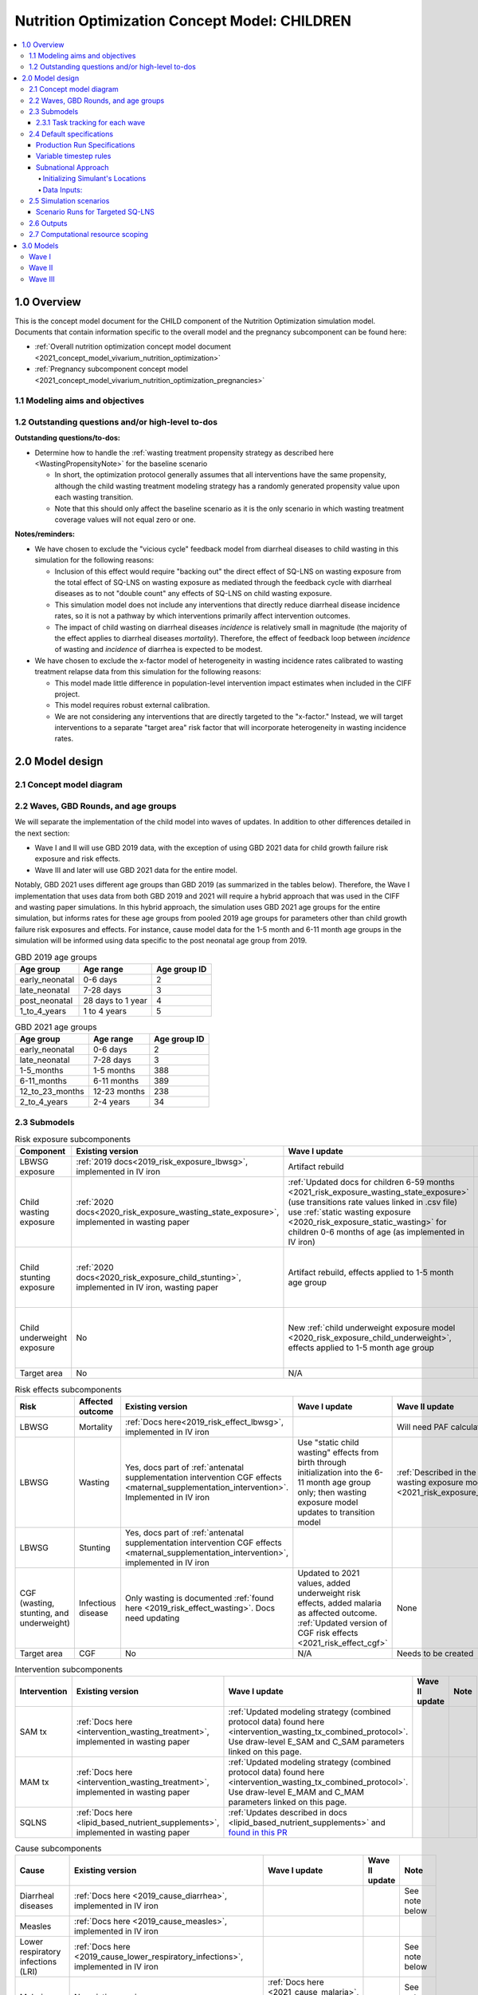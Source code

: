.. role:: underline
    :class: underline

..
  Section title decorators for this document:

  ==============
  Document Title
  ==============

  Section Level 1 (#.0)
  +++++++++++++++++++++

  Section Level 2 (#.#)
  ---------------------

  Section Level 3 (#.#.#)
  ~~~~~~~~~~~~~~~~~~~~~~~

  Section Level 4
  ^^^^^^^^^^^^^^^

  Section Level 5
  '''''''''''''''

  The depth of each section level is determined by the order in which each
  decorator is encountered below. If you need an even deeper section level, just
  choose a new decorator symbol from the list here:
  https://docutils.sourceforge.io/docs/ref/rst/restructuredtext.html#sections
  And then add it to the list of decorators above.

.. _2021_concept_model_vivarium_nutrition_optimization_children:

===================================================
Nutrition Optimization Concept Model: CHILDREN
===================================================

.. contents::
  :local:

1.0 Overview
++++++++++++

This is the concept model document for the CHILD component of the Nutrition Optimization simulation model.
Documents that contain information specific to the overall model and the pregnancy subcomponent can be found here:

- :ref:`Overall nutrition optimization concept model document <2021_concept_model_vivarium_nutrition_optimization>`

- :ref:`Pregnancy subcomponent concept model <2021_concept_model_vivarium_nutrition_optimization_pregnancies>`

.. _nutritionoptimizationchild2.0:

1.1 Modeling aims and objectives
---------------------------------

1.2 Outstanding questions and/or high-level to-dos
-------------------------------------------------------

**Outstanding questions/to-dos:**

- Determine how to handle the :ref:`wasting treatment propensity strategy as described here <WastingPropensityNote>` for the baseline scenario 

  - In short, the optimization protocol generally assumes that all interventions have the same propensity, although the child wasting treatment modeling strategy has a randomly generated propensity value upon each wasting transition. 

  - Note that this should only affect the baseline scenario as it is the only scenario in which wasting treatment coverage values will not equal zero or one.

**Notes/reminders:**

- We have chosen to exclude the "vicious cycle" feedback model from diarrheal diseases to child wasting in this simulation for the following reasons:

  - Inclusion of this effect would require "backing out" the direct effect of SQ-LNS on wasting exposure from the total effect of SQ-LNS on wasting exposure as mediated through the feedback cycle with diarrheal diseases as to not "double count" any effects of SQ-LNS on child wasting exposure.

  - This simulation model does not include any interventions that directly reduce diarrheal disease incidence rates, so it is not a pathway by which interventions primarily affect intervention outcomes.

  - The impact of child wasting on diarrheal diseases *incidence* is relatively small in magnitude (the majority of the effect applies to diarrheal diseases *mortality*). Therefore, the effect of feedback loop between *incidence* of wasting and *incidence* of diarrhea is expected to be modest.

- We have chosen to exclude the x-factor model of heterogeneity in wasting incidence rates calibrated to wasting treatment relapse data from this simulation for the following reasons:

  - This model made little difference in population-level intervention impact estimates when included in the CIFF project.

  - This model requires robust external calibration.

  - We are not considering any interventions that are directly targeted to the "x-factor." Instead, we will target interventions to a separate "target area" risk factor that will incorporate heterogeneity in wasting incidence rates. 

2.0 Model design
++++++++++++++++

2.1 Concept model diagram
-------------------------

.. image:: nutrition_optimization_child_concept_model.svg

2.2 Waves, GBD Rounds, and age groups
-------------------------------------

We will separate the implementation of the child model into waves of updates. 
In addition to other differences detailed in the next section:

- Wave I and II will use GBD 2019 data, with the exception of using GBD 2021 data for child growth failure risk exposure and risk effects.

- Wave III and later will use GBD 2021 data for the entire model.

Notably, GBD 2021 uses different age groups than GBD 2019 (as summarized in the 
tables below). Therefore, the Wave I implementation that uses data from both GBD 
2019 and 2021 will require a hybrid approach that was used in the CIFF and wasting 
paper simulations. In this hybrid approach, the simulation uses GBD 2021 age groups 
for the entire simulation, but informs rates for these age groups from pooled 2019 
age groups for parameters other than child growth failure risk exposures and 
effects. For instance, cause model data for the 1-5 month and 6-11 month age groups 
in the simulation will be informed using data specific to the post neonatal age group from 2019.

.. list-table:: GBD 2019 age groups
  :header-rows: 1

  * - Age group
    - Age range
    - Age group ID
  * - early_neonatal
    - 0-6 days
    - 2
  * - late_neonatal
    - 7-28 days
    - 3
  * - post_neonatal
    - 28 days to 1 year
    - 4
  * - 1_to_4_years
    - 1 to 4 years
    - 5

.. list-table:: GBD 2021 age groups
  :header-rows: 1

  * - Age group
    - Age range
    - Age group ID
  * - early_neonatal
    - 0-6 days
    - 2
  * - late_neonatal
    - 7-28 days
    - 3
  * - 1-5_months
    - 1-5 months
    - 388
  * - 6-11_months
    - 6-11 months
    - 389
  * - 12_to_23_months
    - 12-23 months
    - 238
  * - 2_to_4_years
    - 2-4 years
    - 34


2.3 Submodels
-------------

.. todo::

  Update the below tables as needed for a "wave 3" with SQ-LNS targeting and subnational data included. 


.. list-table:: Risk exposure subcomponents
  :header-rows: 1

  * - Component
    - Existing version
    - Wave I update
    - Wave II update
    - Note
  * - LBWSG exposure
    - :ref:`2019 docs<2019_risk_exposure_lbwsg>`, implemented in IV iron
    - Artifact rebuild
    - 
    - 
  * - Child wasting exposure
    - :ref:`2020 docs<2020_risk_exposure_wasting_state_exposure>`, implemented in wasting paper
    - :ref:`Updated docs for children 6-59 months <2021_risk_exposure_wasting_state_exposure>` (use transitions rate values linked in .csv file) use :ref:`static wasting exposure <2020_risk_exposure_static_wasting>` for children 0-6 months of age (as implemented in IV iron)
    - :ref:`Updated documentation for children 0-6 months included in wasting exposure model document <2021_risk_exposure_wasting_state_exposure>`
    - (Does not require separate 2021 update)
  * - Child stunting exposure
    - :ref:`2020 docs<2020_risk_exposure_child_stunting>`, implemented in IV iron, wasting paper
    - Artifact rebuild, effects applied to 1-5 month age group
    - 
    - (Does not require separate 2021 update)
  * - Child underweight exposure
    - No
    - New :ref:`child underweight exposure model <2020_risk_exposure_child_underweight>`, effects applied to 1-5 month age group
    - 
    - (Does not require separate 2021 update)
  * - Target area
    - No
    - N/A
    - Needs to be created!
    - 
 
.. list-table:: Risk effects subcomponents
  :header-rows: 1

  * - Risk
    - Affected outcome
    - Existing version
    - Wave I update
    - Wave II update
    - Note
  * - LBWSG
    - Mortality
    - :ref:`Docs here<2019_risk_effect_lbwsg>`, implemented in IV iron
    - 
    - Will need PAF calculation for GBD 2021
    - 
  * - LBWSG
    - Wasting
    - Yes, docs part of :ref:`antenatal supplementation intervention CGF effects <maternal_supplementation_intervention>`. Implemented in IV iron
    - Use "static child wasting" effects from birth through initialization into the 6-11 month age group only; then wasting exposure model updates to transition model
    - :ref:`Described in the initialization section of the wasting exposure model document <2021_risk_exposure_wasting_state_exposure>`
    - 
  * - LBWSG
    - Stunting
    - Yes, docs part of :ref:`antenatal supplementation intervention CGF effects <maternal_supplementation_intervention>`, implemented in IV iron
    - 
    - 
    - 
  * - CGF (wasting, stunting, and underweight)
    - Infectious disease
    - Only wasting is documented :ref:`found here <2019_risk_effect_wasting>`. Docs need updating
    - Updated to 2021 values, added underweight risk effects, added malaria as affected outcome. :ref:`Updated version of CGF risk effects <2021_risk_effect_cgf>`
    - None
    - (Does not require separate 2021 update)
  * - Target area
    - CGF
    - No
    - N/A
    - Needs to be created
    - 

.. list-table:: Intervention subcomponents
  :header-rows: 1

  * - Intervention
    - Existing version
    - Wave I update
    - Wave II update
    - Note
  * - SAM tx
    - :ref:`Docs here <intervention_wasting_treatment>`, implemented in wasting paper
    - :ref:`Updated modeling strategy (combined protocol data) found here <intervention_wasting_tx_combined_protocol>`. Use draw-level E_SAM and C_SAM parameters linked on this page.
    - 
    - 
  * - MAM tx
    - :ref:`Docs here <intervention_wasting_treatment>`, implemented in wasting paper
    - :ref:`Updated modeling strategy (combined protocol data) found here <intervention_wasting_tx_combined_protocol>`. Use draw-level E_MAM and C_MAM parameters linked on this page.
    - 
    - 
  * - SQLNS
    - :ref:`Docs here <lipid_based_nutrient_supplements>`, implemented in wasting paper
    - :ref:`Updates described in docs <lipid_based_nutrient_supplements>` and `found in this PR <https://github.com/ihmeuw/vivarium_research/pull/1327>`_
    - 
    - 

.. list-table:: Cause subcomponents
  :header-rows: 1

  * - Cause
    - Existing version
    - Wave I update
    - Wave II update
    - Note
  * - Diarrheal diseases
    - :ref:`Docs here <2019_cause_diarrhea>`, implemented in IV iron
    -  
    - 
    - See note below
  * - Measles
    - :ref:`Docs here <2019_cause_measles>`, implemented in IV iron
    - 
    - 
    - 
  * - Lower respiratory infections (LRI)
    - :ref:`Docs here <2019_cause_lower_respiratory_infections>`, implemented in IV iron
    - 
    - 
    - See note below
  * - Malaria
    - No existing version
    - :ref:`Docs here <2021_cause_malaria>`, was not included in IV iron
    - 
    - See note below
  * - Protein energy malnutrition (PEM)
    - :ref:`Old docs here <2020_risk_exposure_wasting_state_exposure>`, implemented in IV iron and CIFF
    - :ref:`New docs here <2021_pem>`. TODO: list whether or not there are updates other than breaking up docs pages
    - 
    - 
  * - Background morbidity
    - :ref:`Docs here <other_causes_ylds>`, but has not yet been implemented
    - 
    - 
    - Bonus model, not a high priority

.. note::

  For the diarrheal diseases, lower respiratory infections, and malaria cause models, we intend to set the age start parameter for each cause model to 28 days (the end of the late neonatal age group). We achieve this by applying the following conditions for each of these models:

  - Birth prevalence equal to the post neonatal (ID=4, 28 days to 1 year) age group for GBD 2019 and the 1-5 month age group (ID=388, 28 days to 6 months) for GBD 2021
  - Set CSMR, disability weight, incidence rate, and remission rate to zero for the early neonatal (ID=2, 0-6 days) and late neonatal (ID=3, 7-28 days) age groups

  This strategy allows us to increase our simulation timestep by removing the need to model very high excess mortality rates due to these causes in the neonatal age groups (:ref:`see an explanation here <vivarium_best_practices_time_steps>`), but while still including mortality due to these causes in the background mortality (deaths due to "other causes") component in our model. 

  Notably, CGF risks do not affect these causes during the neonatal period and we are able to model the effect of the LBWSG risk factor on diarrheal diseases and LRI by including them as "affected unmodeled causes" in the risk effects modeling strategy. 

  Also note that the measles cause model age start value in GBD is the postneonatal (GBD 2019)/6-11 month (GBD 2021) age gorups, so these changes are not necessary to apply to the measles cause model.

2.3.1 Task tracking for each wave
~~~~~~~~~~~~~~~~~~~~~~~~~~~~~~~~~

`A list of outstanding tasks for the child model (separated into wave I and wave II) can be found in this excel file in the "outstanding tasks" tab <https://uwnetid.sharepoint.com/:x:/r/sites/ihme_simulation_science_team/_layouts/15/Doc.aspx?sourcedoc=%7BB63E43A6-D0A8-482E-9AE2-5F8653F72818%7D&file=20230615_MNCH_Nutrition%20Optimization%20Timeline.xlsx&action=default&mobileredirect=true>`_

2.4 Default specifications
--------------------------

.. list-table::
  :header-rows: 1

  * - Parameter
    - Value
    - Note
  * - Location(s)
    - Ethiopia (ID: 179), Nigeria (214), Pakistan (164)
    - Most data will be modeled subnationally, see section below
  * - Number of draws
    - Same as pregnancy sim output data
    - 
  * - Population size per draw
    - Same as pregnancy sim output data
    - 
  * - Cohort type
    - Closed
    - 
  * - Sex
    - Male and female
    - 
  * - Age start (initialization)
    - 0
    -
  * - Age start (observation)
    - 0
    - 
  * - Age end (initialization)
    - 0
    - All simulants initialized at birth
  * - Exit age (observation)
    - 5
    - years
  * - Simulation start date
    - 2025-01-01
    - All simulants enter simulation at the same time
  * - Simulation observation start date
    - 2025-01-01
    - 
  * - Simulation end date
    - 2029-12-31
    - 
  * - Timestep
    - Non-varying: 4 days. For variable timesteps details see section below. 
    - 
  * - Randomness key columns
    - ['entrance_time', 'maternal_id']
    - Entrance time should be identical for all simulants despite simulants having different birth dates/times from the pregnancy simulation


Production Run Specifications
~~~~~~~~~~~~~~~~~~~~~~~~~~~~~

All parameters are the same as above unless specifically indicated in the table below.

Two notebooks have been used to find the appropriate seed count, `this seed analysis with the most recent results <https://github.com/ihmeuw/vivarium_research_nutrition_optimization/blob/9fcb9fb334ae94ad2e859cffc78b9ea5c13bb594/verification_and_validation/child_model/child%20seeds%20and%20draws%20analysis.ipynb>`_ and this `notebook that was done previously <https://github.com/ihmeuw/vivarium_research_nutrition_optimization/blob/9fcb9fb334ae94ad2e859cffc78b9ea5c13bb594/verification_and_validation/child_model/model_8.0_seed_analysis.ipynb>`_. 

Draw count is based the minimum size for publication of uncertainty of results. Fewer 
than 20 draws would be difficult to use to publish uncertainty. 

.. list-table::
  :header-rows: 1

  * - Parameter
    - Value
    - Note
  * - Location(s)
    - Ethiopia (ID: 179), Nigeria (214), Pakistan (164)
    - While data is subnational, model results will be national only
  * - Number of draws
    - 1 (mean) or 20
    - For runs with pregnancy scenarios IFA and zero coverage we will use a mean draw only. For runs with pregnancy scenarios MMS and MMS+targeted BEP we will use 20 draws.
  * - Population size per draw
    - 200,000 pregnancies
    - Usually this has been 20,000 pregnancies per seed with 10 seeds.

Given there will be 37 scenarios will the mean draw (2 pregnancies scenarios * 18 child 
scenarios + 1 baseline) and 36 scenarios with 20 draws, and all are in 3 locations with 10 seeds, 
the below math provides a total run count of 22,710. 

37 scenarios * 3 locations * 10 seeds = 1,110
36 scenarios * 3 locations * 20 draws * 10 seeds = 21,600 

Noting here that this assumes a single SQ-LNS targeting approach and single 
SQ-LNS effect size (standard OR modified by wasting prevalence).

Variable timestep rules
~~~~~~~~~~~~~~~~~~~~~~~~

The general strategy for developing timestep rules for this project has been to review all transition rates and determine the shortest-time-to-event intervals across different demographics. This was done by selecting the maximum rate across all 1,000 draws and manually evaluating/grouping by demographic group, `as explored in this notebook <https://github.com/ihmeuw/vivarium_research_nutrition_optimization/blob/data_prep/data_prep/timestep_investigation.ipynb>`_.

**For test run:**

.. list-table::
  :header-rows: 1

  * - Group
    - Timestep in days
    - Rationale
    - Note
  * - Neonatal age group
    - 0.5
    - Lower than current 4 days to test whether V&V improves for these age groups
    - Note that this timestep will still be unacceptably large for the highest risk LBWSG categories, but an improvement from 4 days.
  * - Acute disease (diarrheal diseases, LRI, measles, OR malaria)
    - 4
    - Shortest time to event is remission rate of diarrheal diseases (4.2 days)
    - Maintaining currently implemented 4 day timestep here for consistency between models as cause remission rates have been adjusted to this timestep duration
  * - 1-5 month age group
    - 4
    - Shortest time to event is 14 days (if we are modeling wasting transitions in this age group (model 10 and beyond); otherwise 23 days for highest risk CGF categories.
    - Keep currently implemented timestep for consistency (note that we will have relatively larger timestep:time-to-events for this age group than the "otherwise" category)
  * - Otherwise
    - 8
    - Shortest time to event is in MAM and mild states (35 days). Timestep selected as 25% of this duration.
    - 

.. note::

  Preference for this test run would be to use the model version used for wave I production runs.

  However, if this model version is not ready-to-go, then we should run two versions of the latest wave II model:

    - One with 4 day timesteps for all simulants
    - One with the variable timesteps described in the table above

  This is because there are ongoing V&V issues with the most recent wave II models (as of 11/13/23), so we will use the model run with non-variable timesteps as our V&V target rather than GBD/artifact validation targets.

  Regardless of the model version used, the baseline pregnancy and baseline child model scenario should be used and we should run for 5 draws.

**For future runs:**

For each individual simulant, the duration of the next timestep should be determined by selecting the minimum value that results from the following two tables. We would like to run multiple runs with differing scalar values to test the impact of this parameter. Test runs should be performed on the baseline pregnancy and baseline child model scenarios and run across 5 draws.

Requested test runs:

1. Standard probability value; scalar=2
2. Standard probability value; scalar=10
3. Probability = annual rate * timestep; scalar=2
4. Probability = annual rate * timestep; scalar=10

.. important::

  For these runs, the artifact values for the diarrheal diseases and lower respiratory infections remission rates should be updated `in accordance with the changes in this PR. <https://github.com/ihmeuw/vivarium_research/pull/1400>`_

.. list-table:: Equation-based timestep lengths
  :header-rows: 1

  * - Component
    - Timestep in days
    - Note
  * - Simulant-specific mortality hazard
    - 365.25/(1/mortality_rate_i)/scalar
    - 
  * - Diarrheal diseases incidence rate
    - 365.25/(1/(diarrheal_diseases_incidence_rate * (1-PAF) * whz_rr_i * haz_rr_i * waz_rr_9))/scalar
    - Use diarrheal diseases incidence rate here because it is the largest of the modeled causes. PAF and relative risk values should be specific to affected_entity=diarrheal_diseases and affected_measure=incidence_rate. 

.. list-table:: Group-based timestep lengths
  :header-rows: 1

  * - Group
    - Timestep in days
    - Note
  * - Early neonatal age group
    - 2
    - 
  * - Late neonatal age group
    - 4
    - 
  * - Infected with diarrheal diseases, LRI, measles, OR malaria
    - 4.2/scalar
    - Minimum duration of diarrheal diseases case selected as it is the shortest duration of all modeled acute causes
  * - 1-5 month age group AND in SAM wasting state (cat1)
    - 14/scalar
    - 
  * - Mild or MAM wasting states (cat3 or cat2)
    - 35/scalar
    - 
  * - Otherwise
    - 126/scalar
    - 

Subnational Approach
~~~~~~~~~~~~~~~~~~~~

In order to include SQ-LNS targeting by location, we are switching to 
use a subnational approach for most data in Wave 3. However, rather 
than model all subnational locations separately, simulants 
will just be assigned to a subnational location within their primary 
location, and have input data pulled for the subnational location instead. 
Unless otherwise specified in the model request table below, the data outputs 
do not need to stratified by subnational location.


Initializing Simulant's Locations
^^^^^^^^^^^^^^^^^^^^^^^^^^^^^^^^^

Simulants will be obtained from the pregnancy sim, the same as in prior 
waves. These simulants will already have a country location. The pregnancy 
simulation is only run at the national level.

When these simulants are loaded into the child simulation, they will be 
assigned a subnational location within their country. Here is the data 
for the `percent of simulants assigned to each subnational location by sex <https://github.com/ihmeuw/vivarium_research_nutrition_optimization/blob/ff08145109e1434669f08afe702ffc5e3d45a6c2/data_prep/sqlns_subnational/subnational_percents.csv>`_. Note that all 3 countries are included 
in this csv file. 

Since LBWSG is done nationally, there is a risk in assigning locations 
at birth that the population-distribution of subnational locations 
will be incorrect by 6 months of age. Subnational 
locations with less optimal LBWSG exposures distributions should 
have more deaths, which will not be captured here. 
However, after reviewing the changes in population distribution between 
birth and 6 months in GBD data, we found this impact to be very minimal, and 
therefore believe this is a reasonable limitation. This notebook 
prints the `population distirbution for both the birth and 6 to 11 month age groups <https://github.com/ihmeuw/vivarium_research_nutrition_optimization/blob/7fe7ade434cadafcd1ae1c631e005809148bf908/data_prep/sqlns_subnational/SQLNS%20Targeting%20Work%20.ipynb>`_. The greatest difference between these was 
seen to be 0.004 or 0.4% of the population. Additionally, 
overall mortality will still be at a subnational level, further 
mitigating these effects. 

Data Inputs: 
^^^^^^^^^^^^

Once a simulant is assigned to a subnational location, most GBD data used 
will be subnational specific data. LBWSG, which comes as an output from the 
pregnancy sim, will be national. Similarly, the PAFs for LBWSG will also 
be national. All other GBD data will be at the subnational level.

Artifacts will be made for all subnational 
geographies. We will also regenerate most data for custom made datasets, 
such as wasting transitions and PAFs.

CGF correlation data will continue to be at the national level. This is 
following a analysis of DHS data which showed little subnational variation 
and small sample sizes for many locations. Correlation coefficients generally 
only varied by a maximum of 0.1 points (for example, between 0.6 and 0.7). 
Furthermore, no geographic patterns such as north/south or urban/rural were 
noted in the location data. Lastly, many location/age/sex groups had fewer than 
50 children, leading to lack of confidence in results. The analysis of this 
was in `this PR <https://github.com/ihmeuw/vivarium_research_nutrition_optimization/pull/134>`_. 

Similarly, MAM subcategory exposure, the percent of children in "worse" MAM 
and "better" MAM, will be national only. We analyzed the rate of change 
between regions in worse MAM fraction and found that it was generally 
consistent between regions, while pooling for age and sex. The youngest age 
group, neonatal, was excluded prior to pooling the data. 

There were two regions where this was not true - Addis Ababa in Ethiopia and 
Gilgit-Baltistan in Pakistan. These regions had lower calculated exposure fractions 
for worse MAM as the population WHZ distributions for these locations as modeled
had very low density below z-scores of -2.5 (note that the 
:code:`risk_distributions.EnsembleDistribution` functions used for modeling these curves 
do not return values below the 0.1st percentile). Since both regions made up a small 
percent of their national children under 5 (about 1% in each country), we decided 
the variation could be noise and, either way, that not including subnational variation 
in this parameter was an acceptable limitation.

Lastly, since we are not targetting the "targeted MAM" intervention subnationally, 
this is unlikely to impact final model results. Should we want to try this approach 
later, we might reconsider. This notebook contains the `MAM subcategory exposure analysis for subnational regions <https://github.com/ihmeuw/vivarium_research_nutrition_optimization/blob/f58b327a853aa3eeb5f947b60fcbeb5dc3eefa27/data_prep/cgf_correlation/subcategory_data_subnational.ipynb>`_. 

SAM and MAM treatmet coverage and efficacy data will continue to be national only. Also, 
for all scenarios other than targeted SQ-LNS, roll out of interventions will 
be the same for all subnational locations. SQ-LNS includes a sensitivity analysis where 
the effect of SQ-LNS is modified by the subnational location's wasting burden. More 
details can be found on the SQ-LNS page.


.. _nutritionoptimizationchild4.0:

2.5 Simulation scenarios
------------------------

As of June, 2023, there are a total of 4 scenarios in the pregnancy simulation, :ref:`which can be found here <nutritionoptimizationpreg4.0>`. With the exception of the baseline scenario, all of the following child scenarios should be run on the outputs for each pregnancy scenario unless otherwise noted, particularly for Wave III.

Wave I:

- 1 location

- Baseline scenario as well as scenarios 0 through 7

- Total number of scenarios = (4 pregnancy :math:`\times` 8 child :math:`+` 1 baseline) :math:`\times` 1 location :math:`=` **33 scenarios** 

Wave II:

- 3 locations

- Baseline scenario as well as scenarios 0 through 7 and 12 through 15 (12 total)

- Total number of scenarios = (4 pregnancy :math:`\times` 12 child :math:`+` 1 baseline) :math:`\times` 3 locations :math:`=` **147 scenarios** 

Wave III:

- 3 locations

- Baseline scenario as well as scenarios 0 through 17 

- For 1 SQLNS targeting scenario, the total number of scenarios = (4 pregnancy :math:`\times` 18 child :math:`+` 1 baseline) :math:`\times` 3 locations :math:`=` **219 scenarios**  

- For 4 SQLNS targeting scenario, the total number of scenarios = ((4 pregnancy :math:`\times` (18-6) child :math:`+` 1 baseline) :math:`\times` 3 locations) + (4 pregnancy :math:`\times` 6 targeted SQ-LNS :math:`\times` 4 targeting options :math:`\times` 3 locations) :math:`=` **435 scenarios** 

.. note::

  A prior version of this table had erroreously skipped '4'. Therefore in older docs, you might see scenario '5' listed as 'SAM and MAM' instead of 'SAM and SQLNS' as it is here. Similarly for all later scenarios they might be off by 1 number.


.. list-table:: Child scenarios, implemented for each pregnancy scenario
  :header-rows: 1

  * - Pregnancy scenario
    - Child scenario
    - SAM tx coverage
    - MAM tx coverage
    - SQ-LNS coverage
  * - 0
    - Baseline
    - baseline
    - baseline
    - baseline (0)
  * - All
    - 0: Zero coverage
    - 0
    - 0
    - 0
  * - All
    - 1: SAM tx
    - 1
    - 0
    - 0
  * - All
    - 2: MAM tx
    - 0
    - 1
    - 0
  * - All
    - 3: SQ-LNS
    - 0
    - 0
    - 1
  * - All
    - 4: SAM and MAM
    - 1
    - 1
    - 0
  * - All
    - 5: SAM and SQLNS
    - 1
    - 0
    - 1
  * - All
    - 6: MAM and SQLNS
    - 0
    - 1
    - 1
  * - All
    - 7: All
    - 1
    - 1
    - 1
  * - All
    - 8: targeted SQLNS
    - 0
    - 0
    - 1 for target group; 0 for others
  * - All
    - 9: targeted SQLNS and SAM
    - 1
    - 0
    - 1 for target group; 0 for others
  * - All
    - 10: targeted SQLNS and MAM
    - 0
    - 1
    - 1 for target group; 0 for others
  * - All
    - 11: targeted SQLNS and SAM and MAM
    - 1
    - 1
    - 1 for target group; 0 for others
  * - All
    - 12: targeted MAM
    - 0
    - 1 for target group; 0 for others
    - 0
  * - All
    - 13: SAM and targeted MAM
    - 1
    - 1 for target group; 0 for others
    - 0
  * - All
    - 14: SQLNS and targeted MAM
    - 0
    - 1 for target group; 0 for others
    - 1
  * - All
    - 15: SQLNS and SAM and targeted MAM
    - 1
    - 1 for target group; 0 for others
    - 1
  * - All
    - 16: targeted MAM and targeted SQLNS
    - 0 
    - 1 for target group; 0 for others
    - 1 for target group; 0 for others
  * - All
    - 17: SAM plus targeted MAM and targeted SQLNS
    - 1
    - 1 for target group; 0 for others
    - 1 for target group; 0 for others
  * - Baseline
    - 18: Baseline with SQ-LNS
    - Baseline
    - Baseline
    - 1

Where:

- **0** is zero coverage

- **baseline** is baseline coverage

- **1** is 100% coverage 

Baseline values for :ref:`wasting treatment <intervention_wasting_tx_combined_protocol>` (:math:`C_\text{SAM}`, :math:`E_\text{SAM}`, :math:`C_\text{MAM}`, and :math:`E_\text{MAM}` parameters) and :ref:`SQ-LNS <lipid_based_nutrient_supplements>` interventions can be found on the respective intervention model documents.

.. note::

  :math:`E_\text{SAM}` and :math:`E_\text{MAM}` parameter values will **not** vary by scenario in this model.


Scenario Runs for Targeted SQ-LNS
~~~~~~~~~~~~~~~~~~~~~~~~~~~~~~~~~

As we expand the number of scenarios, computational feasibility becomes an increasing 
consideration. The team is exploring several options for how to address this: 

#. Run all scenarios with full draws and seeds, simply plan ahead better for cluster and run time limitations.
#. Make the simulation faster through variable time steps or other approaches.
#. Run with fewer draws or seeds. One version of this would be to use the mean draw instead of individual draws.
#. Limit the scenarios by not running all child scenarios on all pregnancy scenarios.

We will continue to analyze options to see if options 1 or 2 are possible. If not, 
some combination of 3 and 4 will likely work. For example, we could use the mean 
draw for the full scenario space, and use a more robust set of draws for a 
"targeted space" where we know the true optimization will occur. This plan would 
allow us to run the model relatively quickly, while providing robust draw-level 
results where we need them most.

We will continue to investigate this and update the model specifications tables 
with the draw, seed, scenario combinations for each run. 

2.6 Outputs
------------

The outputs for this simulation will be highly variable by model version. This is because the production runs will have as few outputs and stratifications as possible to maximize efficiency and minimize computational resource requirements across the many modeled scenarios. However, different outputs and additional stratifications will be needed throughout model development for verification and validation. 

All possible observers and their default stratifications are outlined below. Requested outputs and stratification for each model run will be detailed in the model run request table. 

.. list-table:: Requested Count Data Outputs and Stratifications
  :header-rows: 1

  * - Output
    - Note
  * - Stunting state person time
    - 
  * - Wasting transition counts
    - 
  * - Wasting state person time
    - 
  * - Underweight state person time
    - 
  * - Deaths and YLLs (cause-specific)
    - 
  * - YLDs (cause-specific)
    - 
  * - Cause state person time
    - 
  * - Cause state transition counts
    - 
  * - Mortality hazard first moment
    - Each simulant’s all-cause mortality hazard multiplied by the person-time spent with that mortality hazard for each observed stratum. This observer is an attempt to measure the expected differences in mortality between scenarios without the influence of stochastic uncertainty, which will enable us to run the simulation with smaller population sizes.

2.7 Computational resource scoping
------------------------------------

Since this project requires running across many more scenarios than typical vivarium simulations, we ran some back-of-the-envelope calculations on the magnitude of computing resources to run all scenarios across all projects. The following assumptions went into these calculations:

- 46 scenarios in wave I (no targeting of SQLNS or MAM tx and 1 location), 183 scenraios in wave II (including targeting of MAM treatment as well AND 3 locations), and 435 scenarios in wave III (adding targeted SQ-LNS).
- 4 day timestep in the child simulation if no "timestep inrease strategy" (such as variable timesteps or YLD/YLL-only modeling strategy) is implemented and 28 day timestep if we do implement one of these strategies
- Simulation takes 32 seconds per timestep. This assumption was informed by the "emulator test runs" of the wasting paper simulation that output only the necessary measures with no stratifications by year, age, or sex
- Assume 15,000 threads available on all.q

Under these assumptions, a full run of wave I will take 3.8 cluster-hours with 4-day timesteps and 0.6 cluster-hours with 28-day timesteps. A full run of wave II will take 15.0 cluster-hours with 4-day timesteps and 2.2 cluster-hours with 28-day timesteps. A full run of wave III assuming the higher 435 scenarios will take 35.4 cluster-hours with 4-day timesteps and 5.2 cluster-hours with 28-day timesteps.

:download:`Calculations of these estimated resource requirements can be found in this excel file <timestep scaling.xlsx>`

Notably, the run time of this simulation may increase as we add complexity to our model, particularly with respect to the additional risk factor of child underweight exposure and the additional cause model of malaria, which were not present in our test runs.

.. todo::

  Added wave III information. Should still update based on wave II production runs to include variable timestep and other complexity based changes. 

.. _nutritionoptimizationchild3.0:

3.0 Models
++++++++++

Wave I
------

.. note::

  Model sequences were designed with the following in mind: https://blog.crisp.se/2016/01/25/henrikkniberg/making-sense-of-mvp

.. list-table:: Model run requests
  :header-rows: 1

  * - Run
    - Description
    - Pregnancy scenario(s)
    - Child scenario(s)
    - Spec. mods
    - Note
  * - 1.0
    - Replication of IV iron child model fit to nutrition optimization pregnancy model input data
    - All
    - Baseline
    - 
    - Should include antenatal supplementation intervention and maternal anemia/BMI exposure effects on birth weight
  * - 1.1
    - Replication of IV iron child model fit to nutrition optimization pregnancy model input data
    - All
    - Baseline
    - 
    - Include new intervention impacts on gestational age 
  * - 2.0
    - Include CIFF/wasting paper implementation of the wasting transition model for children 6-59 months
    - All
    - Baseline
    - 
    - This will implicitly include the model of wasting treatment (as implemented in the wasting paper; updates to this model to come later)
  * - 2.0.1
    - CGF exposure bugfixes
    - All
    - Baseline
    - 
    - 
  * - 2.1
    - Same as model 2.0, but more scenarios and less observers to act as emulator test runs
    - All
    - Baseline, 0-8
    - 
    - 
  * - 3.0
    - Add malaria cause model
    - Baseline
    - Baseline
    - 
    - 
  * - 3.0.1
    - `Update malaria prevalence to be a function of incidence, in accordance with this PR <https://github.com/ihmeuw/vivarium_research/pull/1316>`_
    - Baseline
    - Baseline
    - 
    - 
  * - 3.0.2
    - 3.0.1bugfix (update EMR as a function of updated prevalence from 3.0.1)
    - Baseline
    - Baseline
    - 
    - 
  * - 3.0.3
    - `Remove neonatal age groups from malaria cause model, in accordance with this PR <https://github.com/ihmeuw/vivarium_research/pull/1319>`_
    - Baseline
    - Baseline
    - 
    - 
  * - 3.0.4
    - Keep updates from 3.0.3, but pull back in 3.0.1 (updated prevalence) and 3.0.2 (updated EMR) updates
    - Baseline
    - Baseline
    - 
    - 
  * - 4.0 
    - Add underweight risk exposure model
    - Baseline
    - Baseline
    - 
    - 
  * - 4.0.1
    - Update to 4.0 to include 2.0bugfixes, rerun of underweight lookup table to fix missing values
    - Baseline
    - Baseline
    - 
    - 
  * - 4.0.2
    - `Data update to lookup table that solved mixup between underweight cat2 and cat3, shown in this PR <https://github.com/ihmeuw/vivarium_research/pull/1326>`_
    - Baseline
    - Baseline
    - 
    - 
  * - 5.0
    - Update CGF risk effects
    - Baseline
    - Baseline
    - 
    - `Future model versions of 5.0 should use data update in this PR <https://github.com/ihmeuw/vivarium_research/pull/1326>`_
  * - 5.1
    - 5.0 Bugfix
    - Baseline
    - Baseline
    - 
    - 
  * - 5.2
    - Updated EMR RR artifact values
    - Baseline
    - Baseline
    - 
    - 
  * - 5.3
    - Update PAF values `in accordance with data update in this PR <https://github.com/ihmeuw/vivarium_research/pull/1326>`_
    - Baseline
    - Baseline
    - 
    - 
  * - 6.0
    - Wasting risk exposure model update (update wasting transition rates and C_MAM,C_SAM,E_MAM,E_SAM parameter values found in .csv files linked in documentation)
    - Baseline
    - Baseline
    - 
    - `Future model versions of 6.0 should use data update in this PR <https://github.com/ihmeuw/vivarium_research/pull/1326>`_
  * - 6.0.2
    - `Data update <https://github.com/ihmeuw/vivarium_research/pull/1326>`_ and resolve issue with treatment not affecting transitions
    - Baseline
    - Baseline
    - 
    - Additional bugfix results at :code:`6.0.2_no_neonatal_wasting_transitions` that addressed issue with transitions among those less than 6 months of age
  * - 6.1
    - Emulator data runs
    - All (includes zero coverage scenario)
    - Baseline, 0-8
    - 
    - 
  * - 7.0
    - SQLNS intervention updates
    - Baseline, 0
    - Baseline, 0, 3
    - 
    - 
  * - 7.0rerun
    - Rerun for emulator
    - All
    - All
    - 
    - 
  * - 8.0
    - Production test runs
    - Baseline, 0, 2
    - Baseline, 0, 3, 8
    - 
    - 
  * - 8.0.1
    - Update observers/maternal input data, BEP->BW update for adequately nourished pregnancies
    - All
    - All
    - Only 5 draws
    - Use pregnancy model 9.1 as inputs
  * - 8.1
    - Production runs
    - All
    - Baseline, 0-8
    - 20 pregnancy seeds (at 20,000 pregnancies per seed) per draw; as many batched draws as we can!
    - NOTE: this is 1/4 of the number of seeds run in the pregnancy model production runs (9.1). We will need to rescale the relative population sizes accordingly before passing these results into the emulator.

.. list-table:: Output specifications
  :header-rows: 1
  :widths: 1 10 3

  * - Model
    - Outputs
    - Overall strata
  * - 1.0
    - 1. Deaths and YLLs (cause-specific)
      2. YLDs (cause-specific)
      3. Cause state person time
      4. Cause state transition counts
      5. Stunting state person time, stratified by antenatal intervention coverage
      6. Wasting state person time, stratified by antenatal intervention coverage
    - * Age group
      * Sex
  * - 2.0 and 2.0.1
    - 1. Deaths and YLLs (cause-specific)
      2. YLDs (cause-specific)
      3. Cause state person time
      4. Cause state transition counts
      5. Stunting state person time, stratified by antenatal intervention coverage
      6. Wasting state person time, stratified by antenatal intervention coverage
      7. Wasting transition counts, stratified by wasting treatment coverage
    - * Age group
      * Sex
  * - 2.1
    - 1. Deaths and YLLs (does not need to be not cause-specific)
      2. YLDs (does not need to be cause-specific)
      3. Stunting state person time, stratified by SQ-LNS coverage
      4. Wasting transition counts, stratified by wasting treatment coverage
      5. Wasting state person time
    - None
  * - 3.0, 3.0.1, 3.0.2, 3.0.3, 3.0.4
    - 1. Deaths and YLLs (cause-specific)
      2. YLDs (cause-specific)
      3. Cause state person time
      4. Cause state transition counts
    - * Age group
      * Sex
  * - 4.0, 4.0.1, 4.0.2
    - 1. Deaths 
      2. Stunting state person time
      3. Wasting state person time
      4. Wasting transition counts
      5. Underweight state person time
    - * Age group
      * Sex
  * - 5.0 and all bugfixes
    - 1. Deaths and YLLs (cause-specific) stratified by wasting
      2. Cause state person time, stratified by wasting
      3. Cause state transition counts, stratified by wasting
      4. Stunting state person time
      5. Wasting state person time
      6. Underweight state person time
    - * Age group
      * Sex
  * - 6.0 and 6.1
    - 1. Deaths, stratified by wasting exposure state
      2. Wasting state person time, stratified by wasting treatment coverage
      3. Wasting transition rates, stratified by wasting treatment coverage
      4. Stunting state person time
      5. Underweight state person time
    - * Age group
      * Sex
  * - 7.0 
    - 1. Deaths
      2. Wasting state person time
      3. Stunting state person time
      4. Underweight state person time
      5. Wasting transition counts
    - * Custom age groups: early_neonatal, late_neonatal, 1-5_months, [6, 10) months, [10, 18) months, [18, 24) months, 2_to_4_years
      * Sex
  * - 7.0rerun
    - Same as 7.0, but with stunting state person time stratified by SQ-LNS coverage
    - Same as 7.0
  * - 8.0, NOTE: use maternal model 9.1 results, but only for 5 draws
    - 1. Deaths and YLLs (cause-specific)
      2. YLDs (cause-specific)
      3. Count of incident SAM cases stratified by SAM treatment
      4. Count of incident MAM cases stratified by MAM treatment
      5. Stunting state person-time stratified by SQ-LNS utilization
      6. Mortality hazard first moment
    - * Random seed
  * - 8.0.1, NOTE: use maternal model 9.1 results, but only for 5 draws
    - 1. Deaths and YLLs (do not need to be cause-specific)
      2. YLDs (do not need to be cause-specific)
      3. Wasting transition counts **stratified by MAM/SAM treatment**
      4. Stunting state person-time stratified by SQ-LNS utilization
    - * Random seed
      * Age strata of 0-6 months, 6-18 months, 18-59 months
  * - 8.1
    - 1. Deaths and YLLs (**NOT**) cause-specific)
      2. YLDs (**NOT** cause-specific)
      3. Wasting transition counts **stratified by MAM/SAM treatment**
      4. Stunting state person-time stratified by SQ-LNS utilization
    - Age strata of 0-6 months, 6-18 months, 18-59 months

.. list-table:: Verification and validation tracking
  :header-rows: 1
  :widths: 1 5 5 

  * - Model
    - V&V plan
    - V&V summary
  * - 1.0
    - * Verify to GBD cause YLDs and YLLs and risk exposures
      * Verify antenatal intervention effects on birthweight, wasting, and stunting exposures
      * Verify maternal BMI/anemia exposure effects on birthweight
    - `Model 1.0 V&V notebook available here <https://github.com/ihmeuw/vivarium_research_nutrition_optimization/blob/data_prep/verification_and_validation/child_model/model_1.0_risk_and_cause_checks.ipynb>`_
      * Diarrheal diseases prevalence spikes at the post neonatal age group - why?
      * Underestimating diarrheal disease incidence rates - why? (note this was present in IV iron for Ethiopia but not other locations)
      * Didn't have additional pregnancy scenarios, so could not check LBWSG by intervention - will evaluate in model 1.1 instead.
  * - 1.1
    - The following will be best to perform in the interactive sim:
      * Verify new antenatal intervention effects on gestational age
      * Check intervention effects on birthweight as well as impact of maternal joint BMI/anemia exposure on BW (should be the same as IV iron)
      * Note that LBWSG exposure has already been verified in the maternal output data
    - The `interactive sim model 1 notebook <https://github.com/ihmeuw/vivarium_research_nutrition_optimization/blob/data_prep/verification_and_validation/child_model/model_1.0_interactive.ipynb>`_ shows that antenatal intervention effects on birth weight and gestational age seem to be working but have a lot of variation. This is to be expected though given the wide confidence intervals in effect size. The same notebook also contains checks on the maternal joint BMI/anemia exposure on birthweight which seem to be working fine as well. 
  * - 2.0
    - * Verify wasting risk exposure
      * Verify baseline wasting treatment coverage
      * Verify that antenatal intervention effects remain for stunting
      * Verify that wasting intervention effects remain for wasting among <6 months, and taper off for >6 months
    - See `notebook with CGF exposure here <https://github.com/ihmeuw/vivarium_research_nutrition_optimization/blob/data_prep/verification_and_validation/child_model/model_2.0_risk_and_cause_checks.ipynb>`_ and a `notebook on wasting transitions here <https://github.com/ihmeuw/vivarium_research_nutrition_optimization/blob/data_prep/verification_and_validation/child_model/model_3.0_wasting_transitions.ipynb>`_. Note that a `V&V notebook that may be helpful for future wasting transition rate V&V can be found here (basically a record of what we expect each rate to be) <https://github.com/ihmeuw/vivarium_research_ciff_sam/blob/main/wasting_transitions/alibow_ki_database_rates/KI_rates_5.3.3.ipynb>`_.

      * Wasting exposure is really wacky. Looks like incidence rates are really large, remission rates are zero.
      * Stunting exposure model does not appear to be updated to GBD 2021
      * Wasting treatment coverage does not appear to be affecting wasting transition rates
      * Baseline wasting treatment coverage looks good
      * Note that cause model V&V looks bad here because CGF exposure is so off
  * - 2.1
    - * Verify wasting risk exposure
      * Verify baseline wasting treatment coverage
      * Verify that antenatal intervention effects remain for stunting
      * Verify that wasting intervention effects remain for wasting among <6 months, and taper off for >6 months
    - See `notebook with CGF exposure and cause data here <https://github.com/ihmeuw/vivarium_research_nutrition_optimization/blob/data_prep/verification_and_validation/child_model/model_2.0_risk_and_cause_checks.ipynb>`_ and a `notebook on wasting transitions here <https://github.com/ihmeuw/vivarium_research_nutrition_optimization/blob/data_prep/verification_and_validation/child_model/model_3.0_wasting_transitions.ipynb>`_. Note that a `V&V notebook that may be helpful for future wasting transition rate V&V can be found here (basically a record of what we expect each rate to be) <https://github.com/ihmeuw/vivarium_research_ciff_sam/blob/main/wasting_transitions/alibow_ki_database_rates/KI_rates_5.3.3.ipynb>`_.

      * Wasting exposure is looking correct 
      * Stunting exposure model is looking correct. Noting that early and late neonatal have 100% of simulants in cat4 
      * Antenatal intervention effects on CGF exposures seem to be working. This is seen in an `interactive CGF exposure sim <https://github.com/ihmeuw/vivarium_research_nutrition_optimization/blob/data_prep/verification_and_validation/child_model/model_2.0_interactive.ipynb>`_ and a `results based model <https://github.com/ihmeuw/vivarium_research_nutrition_optimization/blob/data_prep/verification_and_validation/child_model/antenatal_effects_on_wasting_and_stunting.ipynb>`_. 
      * Wasting treatment coverage's effect on wasting transition rates appear to be working 
      * Cause models are looking correct. There are the same issues with diarrheal diseases prevalence spiking in the post neonatal age group which was noted in Model 1. 
  * - 2.2
    - Check intervention algorithm for all scenarios
    - 
  * - 3.0
    - * Verify that malaria YLDs and YLLs match expected values
    - Initially, prevalence and CSMR were dramatically underestimated
  * - 3.0.1
    - Verify malaria prevalence and CSMR match expected values
    - Prevalence matches artifact value, but still underestimating CSMR because the artifact value for EMR was not updated to new prevalence value
  * - 3.0.2
    - Verify malaria prevalence and CSMR match expected values
    - `Malaria is now looking pretty good, except for the late neonatal age group (expected long time step issue) <https://github.com/ihmeuw/vivarium_research_nutrition_optimization/blob/data_prep/verification_and_validation/child_model/model_3.0_risk_and_cause_checks.ipynb>`_. The incidence and prevalence are a bit low but within the uncertainty. 
  * - 3.0.3
    - Verify exclusion of neonatal age groups from malaria cause model and that ACMR is still validating for neonatal age groups
    - Exclusion of neonatal age groups looks good, but malaria cause model appears to be using prevalence and EMR values from model 3.0 rather than 3.0.2. `Model 3.0.3 V&V notebook available here <https://github.com/ihmeuw/vivarium_research_nutrition_optimization/blob/data_prep/verification_and_validation/child_model/model_3.0.3_risk_and_cause_checks.ipynb>`_
  * - 3.0.4
    - Verify malaria prevalence and CSMR are as expected
    - Looks great! Ready to move on. `Model 3.0.4 notebook available here <https://github.com/ihmeuw/vivarium_research_nutrition_optimization/blob/data_prep/verification_and_validation/child_model/model_3.0.4_risk_and_cause_checks.ipynb>`_
  * - 4.0
    - In simulation outputs:

      * Verify risk exposure for all CGF measures

      In interactive sim:

      * Verify conditional risk exposures
    - `There are no simulants in cat3 underweight exposure <https://github.com/ihmeuw/vivarium_research_nutrition_optimization/blob/data_prep/verification_and_validation/child_model/model_4.0.1_risk_and_cause_checks.ipynb>`_. It appears that in generating the lookup.csv file some data was cut off. The file has been regenerated and engineering will rerun with the new file. 
      
      * Cause models have not been assessed since the underweight exposure is being updated. 
      * The interactive sim has not been assessed since underwight exposure is being updated. 
  * - 4.0.1
    - In simulation outputs:

      * Verify risk exposure for all CGF measures

      In interactive sim:

      * Verify conditional risk exposures
    - `cat2 and cat3 underweight exposures appear to be switched <https://github.com/ihmeuw/vivarium_research_nutrition_optimization/blob/data_prep/verification_and_validation/child_model/model_4.0_risk_and_cause_checks.ipynb>`_. The lookup.csv file error was found and is being recreated. We will rerun with the updated file. 

      * Malaria CSMR and prevalence look low but other cause models appear to be working. Waiting for the Model 3 updates to malaria before continuing. 
      * The interactive sim was used to find `underweight exposure by wasting stunting group <https://github.com/ihmeuw/vivarium_research_nutrition_optimization/blob/data_prep/verification_and_validation/child_model/model_4.0_interactive.ipynb>`_. Overall this appeared to match the artifact across age/sex groups. In some cases, cat1 and 2 were less aligned than other groups, but the overall rate of underweight individuals was consistently correct. 
  * - 4.0.2
    - Same as 4.0.1
    - Looks great! `4.0.2 notebook available here <https://github.com/ihmeuw/vivarium_research_nutrition_optimization/blob/data_prep/verification_and_validation/child_model/model_4.0.2_risk_and_cause_checks.ipynb>`_
  * - 5.0
    - In simulation outputs:
      
      * Cause-specific incidence rates and EMRs stratified by wasting should match expected joint CGF RR values by wasting state
      * Note that wasting exposure (and therefore underweight exposure and cause-specific data) may not meet verification criteria for this model version until updates in model 6.0 are implemented

      In interactive sim:

      * Verify wasting, stunting, and underweight risk effects for incidence and mortality
    - 1. Appears that there are only stunting effects on incidence for and no effects of any risks on excess mortality in the 1-5 month age group (from the interactive 
      sim. Also no difference in incidence or EMR stratified by wasting in count data)
      
      1a. `Cause data is underestimated for the 1-5 age group in model 5.0bugix <https://github.com/ihmeuw/vivarium_research_nutrition_optimization/blob/data_prep/verification_and_validation/child_model/model_5.0bugfix_risk_and_cause_checks.ipynb>`_. Perhaps PAFs are being applied but not RRs?
      
      2. Appears that underweight does not affect incidence rates in the `model 5.0bugfix interactive sim <https://github.com/ihmeuw/vivarium_research_nutrition_optimization/blob/data_prep/verification_and_validation/child_model/model_5.0bugfix_intsim.ipynb>`_
      
      3. Unable to verify in the interactive sim that there are any effects on excess mortality rates, although it appears that there are in the `model 5.0bugfix count data results <https://github.com/ihmeuw/vivarium_research_nutrition_optimization/blob/data_prep/verification_and_validation/child_model/model_5.0bugfix_rrs.ipynb>`_
  * - 5.1
    - Same as 5.0
    - * `5.1 interactive sim <https://github.com/ihmeuw/vivarium_research_nutrition_optimization/blob/data_prep/verification_and_validation/child_model/model_5.1_intsim.ipynb>`_ on branch :code:`feature/pnast/MIC-4537-Model-5.0-bugfix-2` now demonstrates expected behavior
      * Relative risks now being applied to 1-5 month age group
      * Excess mortality rate RRs are not being adjusted for incidence rate RRs in the artifact; looks to be updated in 5.2 artifact already :). `See 5.1 RR notebook here <https://github.com/ihmeuw/vivarium_research_nutrition_optimization/blob/data_prep/verification_and_validation/child_model/model_5.1_rrs.ipynb>`_
  * - 5.2
    - Verify updated artifact EMR values were applied and check for data update
    - * PAF values appear to not have been updated `in accordance with this PR <https://github.com/ihmeuw/vivarium_research/pull/1326>`_
      * Note that when evaluating mean RRs, effects on mortality appeared to be overestimated in the younger age groups, but verified to expected values when evaluating median values instead. `5.2 RR V&V notebook available here <https://github.com/ihmeuw/vivarium_research_nutrition_optimization/blob/data_prep/verification_and_validation/child_model/model_5.2_rrs.ipynb>`_
  * - 5.3
    - Baseline cause and risk values should verify to GBD expected values
    - Looks great! `5.3 notebook available here <https://github.com/ihmeuw/vivarium_research_nutrition_optimization/blob/data_prep/verification_and_validation/child_model/model_5.3_risk_and_cause_checks.ipynb>`_
  * - 6.0
    - * Verify updated wasting recovery parameters
      * Verify CGF risk exposures
      * Verify cause-specific parameters
    - * `Wasting transitions rates match expected values <https://github.com/ihmeuw/vivarium_research_nutrition_optimization/blob/data_prep/verification_and_validation/child_model/model_6.0_wasting_transitions.ipynb>`_ (implemented correctly, yay)
      * `Wasting risk exposure still looks good at a population level <https://github.com/ihmeuw/vivarium_research_nutrition_optimization/blob/data_prep/verification_and_validation/child_model/model_6.0_risk_and_cause_checks.ipynb>`_ (calculated correctly, yay)
      * Wasting treatment does not appear to be affecting MAM and SAM recovery rates (needs to be updated)
  * - 6.0.2
    - Ensure wasting transitions are as expected when stratified by treatment coverage and check that data update has been applied 
    - `Transitions are in line with expected values from data update and when stratified by wasting treatment <https://github.com/ihmeuw/vivarium_research_nutrition_optimization/blob/data_prep/verification_and_validation/child_model/model_6.0.2_wasting_transitions.ipynb>`_. Note that 6.0.2 had wasting transitions in the under 6 month ages, but this was resolved in `6.0.2_no_neonatal_wasting_transitions <https://github.com/ihmeuw/vivarium_research_nutrition_optimization/blob/data_prep/verification_and_validation/child_model/model_6.0.2bugfix_wasting_transitions.ipynb>`_. 
  * - 6.1
    - Results to be used for emulator design only 
    - N/A
  * - 7.0 
    - Between scenario 0 and 3:
      * Verify SQ-LNS utilization ends at 18 months
      * Verify SQ-LNS incidence rate ratios by age
      * Verify SQ-LNS prevalence ratios
      Baseline YLDs and YLLs should still verify
    - Looks great! `Model 7.0 notebook available here <https://github.com/ihmeuw/vivarium_research_nutrition_optimization/blob/data_prep/verification_and_validation/child_model/model_7.0.ipynb>`_
  * - 8.0
    - * Verify that intervention coverage is as expected in each scenario
      * Final check on baseline deaths, YLLs, YLDs
      * Check population size stability
    - * No stratification by MAM/SAM tx in these results
      * Realized that BEP->BW undernourished effect size is being applied to all pregnancies
      * Run on pregnancy 8.3 results with smaller pop size, so we will follow-up on population stability
  * - 8.0.1
    - * Check stratifications
      * Check BEP -> BW effect was updated for adequate BMI pregnancies
      * Check population size stability
    - * Stratifications look good
      * `BEP effect on BW is now appropriately modified by maternal BMI category <https://github.com/ihmeuw/vivarium_research_nutrition_optimization/blob/data_prep/verification_and_validation/child_model/model_8.0_interactive.ipynb>`_
      * `20 seeds per draw (at 20,000 PREGNANCIES per seed) is sufficient for our runs <https://github.com/ihmeuw/vivarium_research_nutrition_optimization/blob/data_prep/verification_and_validation/child_model/model_8.0_seed_analysis.ipynb>`_


Wave II
-------

.. todo::

  Add model duplication for Nigeria and Pakistan as well as "worse" MAM targeting model versions to table, ordering TBD

.. list-table:: Model run requests
  :header-rows: 1

  * - Run
    - Description
    - Pregnancy scenario(s)
    - Child scenario(s)
    - Spec. mods
    - Note
  * - 9.0
    - Adding in Targeted MAM Scenarios
    - Baseline
    - 13
    - 
    - Scenario 13 is targeted MAM only 
  * - 9.0.1
    - Bugfix for underweight category
    - Baseline
    - 13
    - 
    - Scenario 13 is targeted MAM only 
  * - 10.0
    - Wasting transitions among 1-5 months, including LBWSG-dependent initialization
    - Baseline, zero coverage, MMS
    - Baseline
    - 
    - 
  * - 10.1
    - Bugfix, `equation update <https://github.com/ihmeuw/vivarium_research/pull/1376>`_, and RR placeholder data update
    - Same as 10.0
    - Same as 10.0
    - 
    - 
  * - 10.2
    - Updated observers, check in on model 9 MAM targeting
    - Baseline
    - Baseline, 2, 13
    - 
    - 
  * - 10.3
    - Bugfixes to:
      * Wasting treatment coverage in 1-5 month age group
      * Underestimation of mild to susceptible transition rate for all ages
      * Effect of wasting treatment on wasting transition rates for the 1-5 month age group
    - Baseline
    - Baseline, 2, 13
    - 
    - 
  * - 11.0
    - MAM treatment also targeted to "worse" MAM category
    - Baseline
    - 13
    - 
    - 
  * - 11.1 and 11.2
    - Bugfixes and updated observers
    - Baseline
    - Baseline, 2, 13
    - 
    - 
  * - 12.0
    - Replication for Nigeria and Pakistan
    - Baseline
    - Baseline
    - 
    - Remember data updates for:
      
      * Antenatal supplementation gestational age shifts
      * Wasting transition rates
      * CGF PAFs
      * LBWSG PAFs (to be generated)
      * Underweight exposure lookup table
      * Wasting treatment C_SAM, E_SAM, C_MAM, and E_MAM parameter values
  * - 12.1
    - All locations, with data updates (MMS shifts and wasting transition rates)
    - Baseline
    - Baseline
    - 
    - 
  * - 12.2
    - Pakistan, mean_draw_subset (to test whether mean draw replicates mean of draws)
    - Baseline
    - Baseline
    - 
    - `Code to generte mean draw for all artifact keys except the LBWSG PAF can be found here <https://github.com/ihmeuw/vivarium_research_nutrition_optimization/blob/data_prep/data_prep/mean_draw_generation.ipynb>`_. The mean LBWSG PAF can be calculated using the LBWSG PAF calculation code using the mean draw for LBWSG RRs and LBWSG exposure.
  * - 13
    - Production runs using model version 12.1.1
    - All
    - Baseline, 0-8, 13-16
    - Constant 4 day timestep, all locations, 20 pregnancy seeds (at 20,000 pregnancies per seed) per draw; 20 draws
    - 

.. list-table:: Output specifications
  :header-rows: 1
  :widths: 1 10 3

  * - Model
    - Outputs
    - Overall strata
  * - 9.0 and 9.0.1
    - 1. Deaths
      2. Wasting state person time, stratified by wasting treatment coverage
      3. Stunting state person time
      4. Underweight state person time, stratified by wasting treatment coverage
      5. Wasting transition counts, stratified by wasting treatment coverage
    - * Age group
      * Sex
      * Underweight category
  * - 10.0 and 10.1
    - 1. Deaths
      2. Wasting state person time, stratified by BW +/- 2500 grams if possible
      3. Stunting state person time
      4. Underweight state person time
      5. Wasting transition counts, stratified b BW +/- 2500 grams if possible
    - * Age group
      * Sex
  * - 10.2, 10.3, 10.3.1
    - 1. Deaths
      2. Wasting state preson time, stratified by wasting treatment coverage (all transitions)
      3. Stunting state person time
      4. Underweight state person time, stratified by wasting treatment coverage
    - * Age group (including 12_to_23_months)
      * Sex
      * Underweight category
  * - 11.0
    - 1. Deaths
      2. Wasting state person time (including better/worse MAM differentiation), stratifie by wasting treatment coverage
      3. Stunting state person time
      4. Underweight state person time, stratified by wasting treatment coverage
      5. Wasting transition counts (including better/worse MAM differentiation), stratified by wasting treatment coverage
    - * Age group
      * Sex
      * Underweight category
  * - 11.1 and 11.2
    - 1. Deaths
      2. Wasting state person time (including better/worse MAM differentiation), stratifie by wasting treatment coverage
      3. Stunting state person time
      4. Underweight state person time, stratified by wasting treatment coverage
      5. Wasting transition counts (including better/worse MAM differentiation and ALL transitions), stratified by wasting treatment coverage
    - * Age group (including 12_to_23_months)
      * Sex
      * Underweight category
  * - 12.0 and 12.1 and 12.2
    - 1. Deaths, stratifie by wasting state
      2. Wasting state person time, stratified by wasting treatment coverage
      3. Stunting state person time
      4. Underweight state person time
      5. Wasting transition counts, stratified by wasting treatment coverage
      6. Cause state person time, stratified by wasting state
      7. Cause transition counts, stratified by wasting state
      8. YLDs and YLLs
    - * Age group
      * Sex
  * - 13
    - 1. Deaths and YLLs (non-cause-specific)
      2. YLDs (all-cause observer only)
      3. Count of incident SAM cases stratified by SAM treatment coverage
      4. Count of incident MAM cases stratified by MAM treatment coverage
      5. Stunting state person time stratified by SQ-LNS utilization
    - Age strata of 0-6 months, 6-18 months, 18-60 months


.. list-table:: Verification and validation tracking
  :header-rows: 1
  :widths: 1 5 5 

  * - Model
    - V&V plan
    - V&V summary
  * - 9.0
    - * Verify MAM treatment is targeted based on age and underweight category
      * Verify wasting state person time, wasting transitions and underweight person time all vary based on MAM treatment coverage 
      * Verify other parts of the model still look as expected 
    - * MAM targeting looks to be working correctly for age but underweight category needs to be updated.  
      * `MAM targeting appears to be mostly covering the correct simulants <https://github.com/ihmeuw/vivarium_research_nutrition_optimization/blob/data_prep/verification_and_validation/child_model/model_9.0.ipynb>`_
      * We see that all of the simulants in the wasting cat2 and age 6-18 months are targeted and a subset of wasting cat2 in other age groups. This matches with the model design. 
      * The mild underweight category is being used for targeting instead of the severe category - this will be updated and fixed. 
  * - 9.0.1
    - * Verify that the correct underweight category is being used for targeting 
    - `Underweight category was fixed <https://github.com/ihmeuw/vivarium_research_nutrition_optimization/blob/data_prep/verification_and_validation/child_model/model_9.0.1.ipynb>`_. Ready to move on. 
  * - 10.0
    - Check application of LBWSG to wasting effect
    - There were issues with our equations, so we `updated <https://github.com/ihmeuw/vivarium_research/pull/1376>`_ and reran
  * - 10.1
    - Same as 10.0
    - * `LBWSG effect on wasting looks as expected <https://github.com/ihmeuw/vivarium_research_nutrition_optimization/blob/data_prep/verification_and_validation/child_model/model_10.1_lbwsg_on_wasting_effects.ipynb>`_
      * `Wasting exposure not validating <https://github.com/ihmeuw/vivarium_research_nutrition_optimization/blob/data_prep/verification_and_validation/child_model/model_10.1_risk_and_cause_checks.ipynb>`_ (MAM overestimated), but `transitions look good <https://github.com/ihmeuw/vivarium_research_nutrition_optimization/blob/data_prep/verification_and_validation/child_model/model_10.1_wasting_transitions.ipynb>`_. 

        * Could it be something to do with our MAM targets applying to baseline as well? We did not check this for model 9. Will add this check to a rerun request.
  * - 10.2
    - Check on wasting transitions and MAM treatment coverage in different scenarios
    - * `Underestimation of mild wasting to TMREL transition rate for all age groups. Also, underestimating MAM to mild transition rate among the 1-5 month age group. <https://github.com/ihmeuw/vivarium_research_nutrition_optimization/blob/data_prep/verification_and_validation/child_model/model_10.2_wasting_transitions.ipynb>`_ These issues may be causing the `miscalibration of our wasting exposure <https://github.com/ihmeuw/vivarium_research_nutrition_optimization/blob/data_prep/verification_and_validation/child_model/model_10.2_risk_and_cause_checks.ipynb>`_ (underestimation of cat4, overestimation of cat2 and cat3)
      * `There is coverage of MAM treatment in scenarios 2 and 13 among the 1-5 month age group <https://github.com/ihmeuw/vivarium_research_nutrition_optimization/blob/data_prep/verification_and_validation/child_model/model_10.2_MAM_targets.ipynb>`_ -- this age group is ineligible for treatment and coverage should be at 0% for all scenarios.
  * - 10.3
    - Check wasting transition rates and wasting treatment coverage in 1-5 month groups
    - * `Underestimation of untreated SAM to MAM remission rate for 1-5 month age group <https://github.com/ihmeuw/vivarium_research_nutrition_optimization/blob/data_prep/verification_and_validation/child_model/model_10.3_wasting_transitions.ipynb>`_
      * `Underestimation of MAM to mild remission rate for all ages 6-59 months (but resolved for 1-5 month age group) <https://github.com/ihmeuw/vivarium_research_nutrition_optimization/blob/data_prep/verification_and_validation/child_model/model_10.3_wasting_transitions.ipynb>`_

      The above two issues are resulting in `lack of person-time exposure validation for MAM and SAM states. <https://github.com/ihmeuw/vivarium_research_nutrition_optimization/blob/data_prep/verification_and_validation/child_model/model_10.3_risk_and_cause_checks.ipynb>`_

      Otherwise, the underestimation of the mild to susceptible transition rate for all ages (see transition rate notebook) as well as the `treatment coverage issue among the 1-5 month age group have been resolved. <https://github.com/ihmeuw/vivarium_research_nutrition_optimization/blob/data_prep/verification_and_validation/child_model/model_10.3_MAM_targets.ipynb>`_
  * - 10.3.1
    - Check on wasting transition rates and exposure
    - * `Transition rates are now all verifying <https://github.com/ihmeuw/vivarium_research_nutrition_optimization/blob/data_prep/verification_and_validation/child_model/model_10.3.1_wasting_transitions.ipynb>`_
      * `We are underestimating SAM and MAM exposure <https://github.com/ihmeuw/vivarium_research_nutrition_optimization/blob/data_prep/verification_and_validation/child_model/model_10.3.1_risk_and_cause_checks.ipynb>`_ despite accurate implementation of wasting transition rates. This may be an issue with our wasting transition rate values rather than model implementation.

        - Confirmed to be an issue with wasting transition rate generation, which was `resolved in this PR <https://github.com/ihmeuw/vivarium_research_nutrition_optimization/pull/106>`_
  * - 11.0
    - Check implementation of better/worse MAM and targeting of MAM treatment to worse MAM state
    - * `Ratio of worse:better MAM exposure looks good, but combined MAM exposure is off (low at initialization) <https://github.com/ihmeuw/vivarium_research_nutrition_optimization/blob/data_prep/verification_and_validation/child_model/model_11.0_risk_exposure.ipynb>`_

      * `MAM treatment targets do not appear to be functioning correctly <https://github.com/ihmeuw/vivarium_research_nutrition_optimization/blob/data_prep/verification_and_validation/child_model/model_11.0_MAM_targets.ipynb>`_:

        * Low coverage in 6-11 month age group, which should be 100% covered

        * Appears that there is no targeting based on worse MAM state

      * `Better/worse MAM transition rates look good, but mild to no wasting transition is underestimated <https://github.com/ihmeuw/vivarium_research_nutrition_optimization/blob/data_prep/verification_and_validation/child_model/model_11.0_wasting_transitions.ipynb>`_
  * - 11.1
    - Check on issues from run 11.1
    - * `Total MAM exposure now looks good at initialization (bug resolved) <https://github.com/ihmeuw/vivarium_research_nutrition_optimization/blob/data_prep/verification_and_validation/child_model/model_11.1_risk_exposure.ipynb>`_. Note that MAM and SAM is underestimated in 6-59 month ages, but this issue is present in model 10 and therefore not a model 11 bug.
      * `Targeted MAM treatment targeted to better rather than worse MAM state <https://github.com/ihmeuw/vivarium_research_nutrition_optimization/blob/data_prep/verification_and_validation/child_model/model_11.1_MAM_targets.ipynb>`_
      * `Wasting transition rates look good <https://github.com/ihmeuw/vivarium_research_nutrition_optimization/blob/data_prep/verification_and_validation/child_model/model_11.1_wasting_transitions.ipynb>`_
      * `All MAM wasting transition rates in scenario 13 observed as uncovered, despite having covered wasting person time <https://github.com/ihmeuw/vivarium_research_nutrition_optimization/blob/data_prep/verification_and_validation/child_model/model_11.1_wasting_treatment_effects.ipynb>`_ 
  * - 11.2
    - Check bugs from 11.1
    - * `CGF exposure looks good after data update <https://github.com/ihmeuw/vivarium_research_nutrition_optimization/blob/data_prep/verification_and_validation/child_model/model_11.1_risk_exposure.ipynb>`_
      * `Targeted MAM now appears to be targeted to the worse rather than better MAM substate (bug resolved!) <https://github.com/ihmeuw/vivarium_research_nutrition_optimization/blob/data_prep/verification_and_validation/child_model/model_11.2_MAM_targets.ipynb>`_
      * `Issue with no coverage of targeted MAM intervention in MAM->mild transition remains (was not addresssed directly in this run) <https://github.com/ihmeuw/vivarium_research_nutrition_optimization/blob/data_prep/verification_and_validation/child_model/model_11.1_wasting_treatment_effects.ipynb>`_
      * `Note that some mortality rates are off even after fixing our risk exposures <https://github.com/ihmeuw/vivarium_research_nutrition_optimization/blob/data_prep/verification_and_validation/child_model/model_11.1_risk_exposure.ipynb>`_
  * - 12.0
    - Check alignment with GBD metrics
    - [1] `Issues with wasting exposure <https://github.com/ihmeuw/vivarium_research_nutrition_optimization/blob/data_prep/verification_and_validation/child_model/model_12.0_risk_and_cause_checks.ipynb>`_ -- this is thought to be due to identified issue with wasting transition rate data used for this run and is expected to be resolved when `data is updated in accordance with this PR <https://github.com/ihmeuw/vivarium_research/pull/1403>`_. `Otherwise, wasting transition rate implementation looks appropriate. <https://github.com/ihmeuw/vivarium_research_nutrition_optimization/blob/data_prep/verification_and_validation/child_model/model_12.0_wasting_transitions.ipynb>`_

      [2] `Issues with underweight exposure <https://github.com/ihmeuw/vivarium_research_nutrition_optimization/blob/data_prep/verification_and_validation/child_model/model_12.0_risk_and_cause_checks.ipynb>`_ -- this is suspected to be an issue resulting from the miscalibration of wasting exposure described above.

      [3] `Underestimation of diarrheal diseases and LRI excess mortality rates in 1-5 and 6-11 month age groups <https://github.com/ihmeuw/vivarium_research_nutrition_optimization/blob/data_prep/verification_and_validation/child_model/model_12.0_risk_and_cause_checks.ipynb>`_
  * - 12.1
    - Confirm wasting transition rate data update in sim outputs and confirm MMS effect size update in the interactive sim
    - * `Wasting transition rates data update implemented as expected at the population level <https://github.com/ihmeuw/vivarium_research_nutrition_optimization/blob/data_prep/verification_and_validation/child_model/model_12.1_wasting_transitions.ipynb>`_
      * `MAM and SAM treatment do not appear to be affecting wasting transition rates <https://github.com/ihmeuw/vivarium_research_nutrition_optimization/blob/data_prep/verification_and_validation/child_model/model_12.1_wasting_treatment_effects.ipynb>`_

        * Note that *targeted* MAM treatment appears to be functioning correctly in scenario #13
        * Note that there are simulants uncovered by SAM treatment who are transitioning through the treated SAM to mild child wasting transition (this should never happen)
        * Note this is a new issue from 11.2

      * `There are non-zero uncovered MAM->mild transition counts in the 6-11 month age group for targeted MAM in scenario #13 <https://github.com/ihmeuw/vivarium_research_nutrition_optimization/blob/data_prep/verification_and_validation/child_model/model_12.1_MAM_targets.ipynb>`_

        * Note this is a new issue from 11.2. There should be 100% coverage in this age group, but it is a low priority to fix because coverage remains close to 1 in this age group.

      * `Underweight exposure is scrambled for all locations <https://github.com/ihmeuw/vivarium_research_nutrition_optimization/blob/data_prep/verification_and_validation/child_model/model_12.1_risk_and_cause_checks.ipynb>`_

        * Note this is a new issue from model 11.2 for Ethiopia
        * Underweight exposure was off for Nigeria and Pakistan in model 12.0, but I thought it was due to being off in our wasting exposures due to outdated transition rates. However, underweight exposure issues are persisting despite resolved wasting exposure issues.

      * `No major cause model concerns at the moment <https://github.com/ihmeuw/vivarium_research_nutrition_optimization/blob/data_prep/verification_and_validation/child_model/model_12.1_risk_and_cause_checks.ipynb>`_ -- let's revisit once we resolve underweight exposure issues

      * `MMS is not affecting gestational age at all <https://github.com/ihmeuw/vivarium_research_nutrition_optimization/blob/data_prep/verification_and_validation/child_model/model_12.1_interactive_MMS_effect.ipynb>`_. In the interactive sim, MMS didn't have any effect on gestational age. IFA did affect gestational age and MMS did affect birthweight so it is suspected that this is a "typo type" error in data loading or linkage. Engineering to investigate. 
  * - 12.1.1
    - Check (1) underweight exposure, (2) wasting treatment effects, (3) MAM substate exposure data update, (4) MAM substate risk effects data update, (5) cause models
    - * `Underweight exposure looks good now (bug resolved!) <https://github.com/ihmeuw/vivarium_research_nutrition_optimization/blob/data_prep/verification_and_validation/child_model/model_12.1.1_risk_and_cause_checks.ipynb>`_
      * `Wasting treatment looks good in baseline scenario now (bug resolved!) <https://github.com/ihmeuw/vivarium_research_nutrition_optimization/blob/data_prep/verification_and_validation/child_model/model_12.1.1_wasting_treatment_effects.ipynb>`_
      * `MAM substate exposure looks good <https://github.com/ihmeuw/vivarium_research_nutrition_optimization/blob/data_prep/verification_and_validation/child_model/model_12.1.1_MAM_substate_exposure.ipynb>`_
      * `MAM substate relative risks look good <https://github.com/ihmeuw/vivarium_research_nutrition_optimization/blob/data_prep/verification_and_validation/child_model/model_12.1.1_rrs.ipynb>`_
      * `Diarrheal diseases and LRI mortality still a bit underestimated for specific age groups in Pakistan and Nigeria, but I am ready to call this close enough <https://github.com/ihmeuw/vivarium_research_nutrition_optimization/blob/data_prep/verification_and_validation/child_model/model_12.1.1_risk_and_cause_checks.ipynb>`_
      * `Zero counts for non-MAM wasting state person time among those covered by targeted MAM in scenario #13 and zero transition counts for some transitions <https://github.com/ihmeuw/vivarium_research_nutrition_optimization/blob/data_prep/verification_and_validation/child_model/model_12.1.1_risk_and_cause_checks.ipynb>`_

        * NOTE: this is expected behavior for how treatment coverage implementation interacts with observers (coverage only exists for certain transitions and states). This does result in inability to directly verify that treated recovery rate for the targeted MAM intervention, but this looked good in model 12.1 when the coverage/observer was tweaked to examine the MAM->mild transition rate instead. `We have separately confirmed that the recovery rate for targeted MAM is the expected value using the interactive context <https://github.com/ihmeuw/vivarium_research_nutrition_optimization/blob/data_prep/verification_and_validation/child_model/model_12.1.1_interactive_treated_mam_check.ipynb>`_

      * `MMS effect size update and implementation confirmed to be functioning in interactive sim <https://github.com/ihmeuw/vivarium_research_nutrition_optimization/blob/data_prep/verification_and_validation/child_model/model_12.1.1_interactive_MMS_effect.ipynb>`_
  * - 12.2
    - Check that results for this run approximate the mean of the results from run 12.1
    - 

.. list-table:: Outstanding V&V issues
  :header-rows: 1

  * - Issue
    - Explanation
    - Action plan
    - Timeline
  * -  
    -  
    -  
    -  


Wave III
--------

.. list-table:: Model run requests
  :header-rows: 1

  * - Run
    - Description
    - Pregnancy scenario(s)
    - Child scenario(s)
    - Spec. mods
    - Note
  * - 13.0
    - Update to GBD 2021 data 
    - All
    - All
    - Ethiopia location ONLY
    - Should use 2021 GBD pregnancy model
  * - 13.1
    - `SQ-LNS effect update <https://github.com/ihmeuw/vivarium_research_nutrition_optimization/pull/154>`_, updated age group stratification (see stratification table below)
    - Baseline
    - Zero coverage, 3 (SQ-LNS)
    - Ethiopia location ONLY
    - 
  * - 13.2
    - `Add cat2.5 to moderate PEM risk attributable cause treshold in model spec to fix underestimation of moderate PEM mortality and morbidity <https://github.com/ihmeuw/vivarium_research_nutrition_optimization/blob/27e422d5261362a86cb7fbe442b4264bc314c1d4/verification_and_validation/child_model/model_13.0_PEM.ipynb>`_
    - Baseline
    - Baseline
    - Ethiopia location ONLY
    - 
  * - 13.3 National Ethiopia 2021 production runs
    - No changes from 13.2
    - All
    - All
    - Ethiopia location ONLY, 20 pregnancy seeds (at 20,000 pregnancies per seed) per draw; 20 draws
    - 
  * - 14.0
    - Change child data to subnational
    - All
    - All
    - 
    - 
  * - 14.1
    - SQ-LNS effect data updated to subnational, update age groups 
    - All
    - All
    - 
    - 
  * - 14.1.1
    - Fix issues with Ethiopia artifact data, rerun Ethiopia only 
    - All
    - All
    - Ethiopia only
    - 
  * - 14.2
    - Update age groups for SQ-LNS testing
    - Baseline
    - Zero coverage, 3 (SQ-LNS)
    - 
    - 
  * - 15.0
    - Testing SQ-LNS effect modification and targeting 
    - Baseline and MMS+BEP
    - Baseline, 18 (Baseline with SQ-LNS); 13 (SAM + Targeted MAM), and 15 (SAM + Targeted MAM + SQLNS) 
    - Punjab (ID 53620), 5 draws, 5 seeds 
    - For all SQ-LNS containing scenarios, include standard and modified effects
  * - 16.0
    - Small run for emulator design
    - Baseline and MMS+BEP
    - Baseline, 18 (Baseline with SQ-LNS); 13 (SAM + Targeted MAM), and 15 (SAM + Targeted MAM + SQLNS) 
    - Pakistan only, individual subnational runs, 5 draws, 5 seeds
    - Includes both standard and effect modified SQ-LNS
  * - 17.0
    - Production runs for targeted SQ-LNS
    - Baseline and MMS+BEP
    - Baseline, 18 (Baseline with SQ-LNS); 13 (SAM + Targeted MAM), and 15 (SAM + Targeted MAM + SQLNS) 
    - Individual subnational runs, 20 draws, 20 seeds
    - Includes both standard and effect modified SQ-LNS
  * - 18.0
    - Production runs with single targeted SQ-LNS
    - All
    - All
    - National runs
    - Standard SQ-LNS effects only


.. list-table:: Output specifications
  :header-rows: 1
  :widths: 1 10 3

  * - Model
    - Outputs
    - Overall strata
  * - 13.0
    - 1. Deaths and YLLs (cause-specific)
      2. YLDs (cause-specific)
      3. Cause state person time
      4. Cause state transition counts
      5. Stunting state person time
      6. Wasting state person time
      7. Underweight state person time
      8. Wasting transition counts 
    - * Age group
      * Sex
  * - 13.1
    - 1. Stunting state person time
      2. Wasting state person time
      3. Wasting transition counts 
    - * Age group (0-6 months, 6-10 months, 10-18 months, 18-60 months)
      * Sex
  * - 13.2
    - 1. Deaths and YLLs (cause-specific)
      2. YLDs (cause-specific)
      3. Cause state person time
      4. Cause state transition counts
      5. Stunting state person time
      6. Wasting state person time
      7. Underweight state person time
      8. Wasting transition counts 
    - * Age group
      * Sex
  * - 13.3
    - 1. Deaths and YLLs (non-cause-specific)
      2. YLDs (all-cause observer only)
      3. Count of incident SAM cases stratified by SAM treatment coverage
      4. Count of incident MAM cases stratified by MAM treatment coverage
      5. Stunting state person time stratified by SQ-LNS utilization
    - Age strata of 0-6 months, 6-18 months, 18-60 months
  * - 14.0
    - 1. Deaths and YLLs (cause-specific)
      2. YLDs (cause-specific)
      3. Cause state person time
      4. Cause state transition counts
      5. Stunting state person time
      6. Wasting state person time
      7. Underweight state person time
      8. Wasting transition counts 
    - * Age group
      * Sex
      * Subnational location
  * - 14.1 and 14.1.1
    - 1. Deaths and YLLs (cause-specific)
      2. YLDs (cause-specific)
      3. Cause state person time
      4. Cause state transition counts
      5. Stunting state person time
      6. Wasting state person time
      7. Underweight state person time
      8. Wasting transition counts 
    - * Age group (standard GBD)
      * Sex
      * Subnational location
  * - 14.2
    - 1. Stunting state person time
      2. Wasting state person time
      3. Wasting transition counts 
    - * Age group (0-6 months, 6-10 months, 10-18 months, 18-60 months)
      * Sex
      * Subnational location
  * - 15.0
    - 1. Deaths
      2. Wasting state person time, stratified by SQ-LNS treatment coverage
      3. Stunting state person time, stratified by SQ-LNS treatment coverage
    - * Age group
      * Sex
      * Subnational location
  * - 16.0
    - 1. Deaths and YLLs (non-cause-specific)
      2. YLDs (all-cause observer only)
      3. Count of incident SAM cases stratified by SAM treatment coverage
      4. Count of incident MAM cases stratified by MAM treatment coverage
      5. Stunting state person time stratified by SQ-LNS coverage
    - * Age group
      * Subnational location (need to determine how this will be "stratified")
  * - 17.0
    - 1. Deaths and YLLs (non-cause-specific)
      2. YLDs (all-cause observer only)
      3. Count of incident SAM cases stratified by SAM treatment coverage
      4. Count of incident MAM cases stratified by MAM treatment coverage
      5. Stunting state person time stratified by SQ-LNS coverage
    - * Age group
      * Subnational location (need to determine how this will be "stratified")
  * - 18.0
    - 1. Deaths and YLLs (non-cause-specific)
      2. YLDs (all-cause observer only)
      3. Count of incident SAM cases stratified by SAM treatment coverage
      4. Count of incident MAM cases stratified by MAM treatment coverage
      5. Stunting state person time stratified by SQ-LNS coverage
    - Age strata of 0-6 months, 6-18 months, 18-60 months


.. list-table:: Verification and validation tracking
  :header-rows: 1
  :widths: 1 5 5 

  * - Model
    - V&V plan
    - V&V summary
  * - 13.0
    - * Verify to GBD cause models - YLDs, YLLs, mortality, incidence, prevalence
      * Verify CGF risk exposures and effects
      * Verify antenatal intervention effects
      * Verify child intervention effects 
    - * Generally the `cause models and CGF risk exposures <https://github.com/ihmeuw/vivarium_research_nutrition_optimization/blob/1a74f6815abacee6fc53c671afbf1fee5f44a22a/verification_and_validation/child_model/model_13.0_risk_and_cause_checks.ipynb>`_, `wasting transitions <https://github.com/ihmeuw/vivarium_research_nutrition_optimization/blob/1a74f6815abacee6fc53c671afbf1fee5f44a22a/verification_and_validation/child_model/model_13.0_wasting_transitions.ipynb>`_, and `wasting treatment effects <https://github.com/ihmeuw/vivarium_research_nutrition_optimization/blob/1a74f6815abacee6fc53c671afbf1fee5f44a22a/verification_and_validation/child_model/model_13.0_wasting_treatment_effects.ipynb>`_ are acting as expected. 
      * However, moderat PEM mortality and morbidity are underestimate -- suspected that moderate PEM cause is only being applied to cat2 and not cat2.5 `PEM notebook here <https://github.com/ihmeuw/vivarium_research_nutrition_optimization/blob/27e422d5261362a86cb7fbe442b4264bc314c1d4/verification_and_validation/child_model/model_13.0_PEM.ipynb>`_ 
  * - 13.1
    - Verify updated SQ-LNS effects are acting as expected
    - Some confusion with age groups, but generally `SQ-LNS effects are acting as expected <https://github.com/ihmeuw/vivarium_research_nutrition_optimization/blob/1a74f6815abacee6fc53c671afbf1fee5f44a22a/verification_and_validation/child_model/model_13.1_sqlns_effects.ipynb>`_. 
  * - 13.2
    - Verify that PEM mortality and YLDs are now acting as expected 
    - `Moderate PEM model now looks as expected! <https://github.com/ihmeuw/vivarium_research_nutrition_optimization/blob/27e422d5261362a86cb7fbe442b4264bc314c1d4/verification_and_validation/child_model/model_13.2_PEM.ipynb>`_ 
  * - 14.0
    - * Verify national GBD cause models - YLDs, YLLs, mortality, incidence, prevalence
      * Verify national CGF risk exposures and effects
      * Verify national antenatal intervention effects
      * Verify national child intervention effects
      * Verify population in each subnational location
      * Verify subnational differentiation in above criteria
    - * Missing subnational location stratification. Need to validate population and metric differentiation by subnational location. 
      * Incorrect age group stratification. Need to have GBD age groups instead of SQ-LNS testing age groups.
      * Given limitations in stratifications, `model 14 causes and risks <https://github.com/ihmeuw/vivarium_research_nutrition_optimization/blob/78f1caf5326bda570e73271f20d67c6f3ff446dc/verification_and_validation/child_model/model_14.0_risk_and_cause_checks.ipynb>`_, `model 14 wasting transitions <https://github.com/ihmeuw/vivarium_research_nutrition_optimization/blob/78f1caf5326bda570e73271f20d67c6f3ff446dc/verification_and_validation/child_model/model_14.0_wasting_transitions.ipynb>`_, and `model 14 wasting treatment effects <https://github.com/ihmeuw/vivarium_research_nutrition_optimization/blob/78f1caf5326bda570e73271f20d67c6f3ff446dc/verification_and_validation/child_model/model_14.0_wasting_treatment_effects.ipynb>`_ all look to be correct. They will need to be rechecked when the age groups match. 
      * Have not assessed SQ-LNS effect modification at this time since the artifact data needs to be updated to be subnational. 
  * - 14.1
    - * Verify national GBD cause models - YLDs, YLLs, mortality, incidence, prevalence
      * Verify national CGF risk exposures and effects
      * Verify national antenatal intervention effects
      * Verify national child intervention effects
      * Verify population in each subnational location
      * Verify subnational differentiation in above criteria
    - * Nigeria and Paksitan national GBD cause models and CGF exposures look correct `Model 14.1 national cause and CGF exposure model V&V <https://github.com/ihmeuw/vivarium_research_nutrition_optimization/blob/f6fa980c06c183d12e28ad73a076c22ac49659d3/verification_and_validation/child_model/model_14.1_risk_and_cause_checks_national.ipynb>`_. 
      * Nigeria and Paksitan subnational CGF exposure and cause models look mostly correct. There are some suspected low count issues, particularly with cause-specific mortality. Since national targets are being met and we are not powered for subnational results, this is an acceptable limitation. However, we should use caution with any subnational results presented. Additionally, the prevalence in a few models was off. This is due to inconsistencies in GBD data where prevalence does not equal incidence times duration, which it does in our model. Incidence was correct and matched GBD. `Model 14.1 subnational cause model and CGF exposure V&V <https://github.com/ihmeuw/vivarium_research_nutrition_optimization/blob/f6fa980c06c183d12e28ad73a076c22ac49659d3/verification_and_validation/child_model/model_14.1_risk_and_cause_checks_subnational.ipynb>`_. 
      * Ethiopia is NOT meeting targets. Specifically, issues have been identified with inconsistencies between Ethiopia's artifact and GBD data. This is still under investigation. One example of the issue is outlined in this `Ethiopia investigation notebook <https://github.com/ihmeuw/vivarium_research_nutrition_optimization/blob/f6fa980c06c183d12e28ad73a076c22ac49659d3/verification_and_validation/child_model/ethiopia_investigation.ipynb>`_.
      * `Model 14.1 wasting transitions <https://github.com/ihmeuw/vivarium_research_nutrition_optimization/blob/8257d6bc9c84e2bb1c1a254d50d69340097abd34/verification_and_validation/child_model/model_14.1_wasting_transitions.ipynb>`_ and `model 14.1 wasting effects <https://github.com/ihmeuw/vivarium_research_nutrition_optimization/blob/8257d6bc9c84e2bb1c1a254d50d69340097abd34/verification_and_validation/child_model/model_14.1_wasting_treatment_effects.ipynb>`_ look reasonable for all locations. 
      * `Model 14.1 percent in each subnational location <https://github.com/ihmeuw/vivarium_research_nutrition_optimization/blob/8257d6bc9c84e2bb1c1a254d50d69340097abd34/verification_and_validation/child_model/model_14.1_subnational_population.ipynb>`_ looks good for all locations. 
  * - 14.1.1
    - * Verify national GBD cause models - YLDs, YLLs, mortality, incidence, prevalence for Ethiopia
      * Verify national CGF risk exposures and effects for Ethiopia
      * Verify subnational differentiation in above criteria for Ethiopia
    - * Ethiopia is now meeting national GBD cause models and CGF exposures targets! `Model 14.1.1 national cause and CGF exposure model V&V <https://github.com/ihmeuw/vivarium_research_nutrition_optimization/blob/396813dc61da5b7b6518add0b195f67769e2e7d0/verification_and_validation/child_model/model_14.1_risk_and_cause_checks_national.ipynb>`_. 
      * Ethiopia subnational CGF exposure and cause models look mostly correct. The same noted issues above are present with low counts and prevalence mismatch. `Model 14.1.1 subnational cause model and CGF exposure V&V <https://github.com/ihmeuw/vivarium_research_nutrition_optimization/blob/396813dc61da5b7b6518add0b195f67769e2e7d0/verification_and_validation/child_model/model_14.1_risk_and_cause_checks_subnational_ethiopia.ipynb>`_. 
  * - 14.2
    - * Verify subnational SQ-LNS effects
      * Verify subnational SQ-LNS prevalence ratio 
    - * All countries are within expected uncertainty for the wasting and stunting prevalence ratios. The individual effects on wasting transition rates are less clearly able to pass V&V, but there are limitations in the anlaysis. We do not have a national, 2021 artifact to compare against for Pakistan and Nigeria. The rates appear to be reasonable and since the next run is a subnational run where we will again check the SQ-LNS effects, I think it is best to move on. `Model 14.2 SQ-LNS effect V&V <https://github.com/ihmeuw/vivarium_research_nutrition_optimization/blob/69960042fc0209b1e2fdebb69d67c0631425115b/verification_and_validation/child_model/model_14.2_sqlns_effects.ipynb>`_. 
  * - 15.0
    - * Verify SQ-LNS is correctly targeted based on subnational location
      * Verify stunting, wasting vary with SQ-LNS exposure and with effect modification
      * Verify other model components look as expected
    - * Standard checks on CGF exposure, causes look good for `Model 15 <https://github.com/ihmeuw/vivarium_research_nutrition_optimization/blob/afd1ea599996e939e156f2dfe19734355066803b/verification_and_validation/child_model/model_15.0_risk_and_cause_checks.ipynb>`_. 
      * Unfortunately, ran with the wrong age groups for SQ-LNS effect modification testing. So they don't match perfectly, but there is definitely a difference between standard and effect modified values, and the values appear reasonable. Since Model 16 can be run with the correct SQ-LNS age groups and is not a large model run, I think moving on is acceptable and we can re-test SQ-LNS effects then. `Model 15 SQ-LNS effects <https://github.com/ihmeuw/vivarium_research_nutrition_optimization/blob/afd1ea599996e939e156f2dfe19734355066803b/verification_and_validation/child_model/model_15.0_sqlns_effects.ipynb>`_. 
  * - 16.0
    - * Verify subnational results, SQ-LNS effects look as expected
      * Verify other model components look as expected
    - * Since this run used SQ-LNS age groups, we only checked SQ-LNS effects. Overall these looked good. A few locations had lower SQ-LNS effects than seen in UC Davis data. This was most notable in the transition rates RRs. We validated the scope of the problem with graphs comparing PRs. There were 1-2 locations outside the range for some wasting categories, but they are smaller locations and we think this is an acceptable limitation especially as the data from the UC Davis team had to be converted into wasting transition effects which sometimes were very extreme values. `Model 16 SQLNS effects <https://github.com/ihmeuw/vivarium_research_nutrition_optimization/blob/edf1952265f05095fe8efca28851a19d77ef9865/verification_and_validation/child_model/model_16.0_sqlns_effects.ipynb>`_. 
  * - 17.0
    - * Confirm that results for production runs match expected outputs
    - * As in model 16, we checked the SQ-LNS effects to ensure these matched for both standard, and modifed effects. In general, all subnational locations were within the confidence intervals. The cases where this is untrue and the rationale for approval are noted in the Jupyter notebook here. `Model 17 SQLNS effects <https://github.com/ihmeuw/vivarium_research_nutrition_optimization/blob/0858f98bd9e19f2621873c83a20efef055a0a5d8/verification_and_validation/child_model/model_17.0_sqlns_effects.ipynb>`_. 
  * - 18.0
    - * Confirm that results for production runs match expected outputs
    - 

